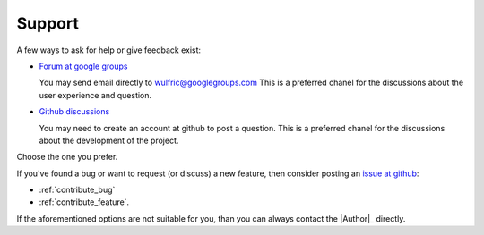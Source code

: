 .. _support:

*******
Support
*******

A few ways to ask for help or give feedback exist:

* `Forum at google groups <https://groups.google.com/g/wulfric>`_

  You may send email directly to wulfric@googlegroups.com
  This is a preferred chanel for the discussions about the user experience and question.

* `Github discussions <https://github.com/adrybakov/wulfric/discussions>`_

  You may need to create an account at github to post a question.
  This is a preferred chanel for the discussions about the development of the project.

Choose the one you prefer.

If you've found a bug or want to request (or discuss) a new feature,
then consider posting an `issue at github <https://github.com/adrybakov/wulfric/issues>`_:

* :ref:`contribute_bug`
* :ref:`contribute_feature`.

If the aforementioned options are not suitable for you,
than you can always contact the |Author|_ directly.
